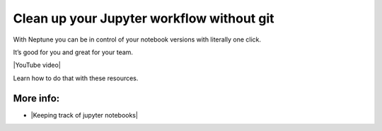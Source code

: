 Clean up your Jupyter workflow without git
==========================================

With Neptune you can be in control of your notebook versions with literally one click.

It’s good for you and great for your team.

|YouTube video|

Learn how to do that with these resources.

More info:
----------

- |Keeping track of jupyter notebooks|

.. |YouTube video|  raw:: html

    <iframe width="720" height="420" src="https://www.youtube.com/embed/d7Ovf3kcxqQ" frameborder="0" allow="accelerometer; autoplay; encrypted-media; gyroscope; picture-in-picture" allowfullscreen></iframe>

.. |Keeping track of jupyter notebooks| raw:: html

    <a href="/use-cases/clean-up-jupyter/how-to-version-notebooks.html" target="_blank">Keeping track of jupyter notebooks</a>
